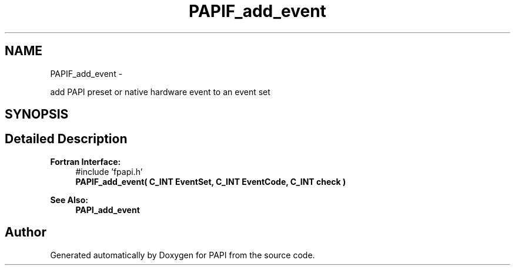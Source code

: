 .TH "PAPIF_add_event" 3 "Mon Mar 2 2015" "Version 5.4.1.0" "PAPI" \" -*- nroff -*-
.ad l
.nh
.SH NAME
PAPIF_add_event \- 
.PP
add PAPI preset or native hardware event to an event set  

.SH SYNOPSIS
.br
.PP
.SH "Detailed Description"
.PP 

.PP
\fBFortran Interface:\fP
.RS 4
#include 'fpapi\&.h' 
.br
\fBPAPIF_add_event( C_INT EventSet, C_INT EventCode, C_INT check )\fP
.RE
.PP
\fBSee Also:\fP
.RS 4
\fBPAPI_add_event\fP 
.RE
.PP


.SH "Author"
.PP 
Generated automatically by Doxygen for PAPI from the source code\&.
